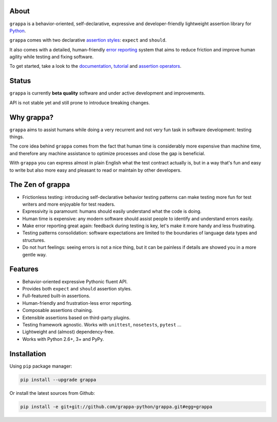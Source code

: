 .. image:: http://i.imgur.com/BIcvhtP.jpg
   :width: 100%
   :alt: grappa logo
   :align: center


|Build Status| |PyPI| |Coverage Status| |Documentation Status| |Stability| |Quality| |Versions|

About
-----

``grappa`` is a behavior-oriented, self-declarative, expressive and developer-friendly
lightweight assertion library for Python_.

``grappa`` comes with two declarative `assertion styles`_: ``expect`` and ``should``.

It also comes with a detailed, human-friendly `error reporting`_ system that aims to reduce friction
and improve human agility while testing and fixing software.

To get started, take a look to the `documentation`_, `tutorial`_ and `assertion operators`_.

Status
------

``grappa`` is currently **beta quality** software and under active development and improvements.

API is not stable yet and still prone to introduce breaking changes.

Why grappa?
-----------

``grappa`` aims to assist humans while doing a very recurrent and not very fun task in software development: testing things.

The core idea behind ``grappa`` comes from the fact that human time is considerably more expensive than machine time,
and therefore any machine assistance to optimize processes and close the gap is beneficial.

With ``grappa`` you can express almost in plain English what the test contract actually is, but in a way that's
fun and easy to write but also more easy and pleasant to read or maintain by other developers.


The Zen of grappa
-----------------

- Frictionless testing: introducing self-declarative behavior testing patterns can make testing more fun for test writers and more enjoyable for test readers.
- Expressivity is paramount: humans should easily understand what the code is doing.
- Human time is expensive: any modern software should assist people to identify and understand errors easily.
- Make error reporting great again: feedback during testing is key, let's make it more handy and less frustrating.
- Testing patterns consolidation: software expectations are limited to the boundaries of language data types and structures.
- Do not hurt feelings: seeing errors is not a nice thing, but it can be painless if details are showed you in a more gentle way.


Features
--------

-  Behavior-oriented expressive Pythonic fluent API.
-  Provides both ``expect`` and ``should`` assertion styles.
-  Full-featured built-in assertions.
-  Human-friendly and frustration-less error reporting.
-  Composable assertions chaining.
-  Extensible assertions based on third-party plugins.
-  Testing framework agnostic. Works with ``unittest``, ``nosetests``, ``pytest`` ...
-  Lightweight and (almost) dependency-free.
-  Works with Python 2.6+, 3+ and PyPy.


Installation
------------

Using ``pip`` package manager:

.. code-block:: bash

    pip install --upgrade grappa

Or install the latest sources from Github:

.. code-block:: bash

    pip install -e git+git://github.com/grappa-python/grappa.git#egg=grappa


.. _Python: http://python.org
.. _`documentation`: http://grappa.readthedocs.io
.. _`tutorial`: http://grappa.readthedocs.io/en/latest/tutorial.html
.. _`error reporting`: http://grappa.readthedocs.io/en/latest/errors.html
.. _`assertion styles`: http://grappa.readthedocs.io/en/latest/style.html
.. _`assertion operators`: http://grappa.readthedocs.io/en/latest/operators.html

.. |Build Status| image:: https://travis-ci.org/grappa-python/grappa.svg?branch=master
   :target: https://travis-ci.org/grappa-python/grappa
.. |PyPI| image:: https://img.shields.io/pypi/v/grappa.svg?maxAge=2592000?style=flat-square
   :target: https://pypi.python.org/pypi/grappa
.. |Coverage Status| image:: https://coveralls.io/repos/github/grappa-python/grappa/badge.svg?branch=master
   :target: https://coveralls.io/github/grappa-python/grappa?branch=master
.. |Documentation Status| image:: https://readthedocs.org/projects/grappa/badge/?version=latest
   :target: http://grappa.readthedocs.io/en/latest/?badge=latest
.. |Quality| image:: https://codeclimate.com/github/grappa-python/grappa/badges/gpa.svg
   :target: https://codeclimate.com/github/grappa-python/grappa
   :alt: Code Climate
.. |Stability| image:: https://img.shields.io/pypi/status/grappa.svg
   :target: https://pypi.python.org/pypi/grappa
   :alt: Stability
.. |Versions| image:: https://img.shields.io/pypi/pyversions/grappa.svg
   :target: https://pypi.python.org/pypi/grappa
   :alt: Python Versions
